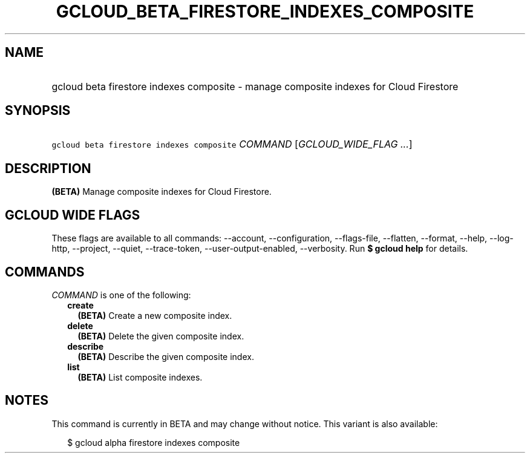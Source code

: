 
.TH "GCLOUD_BETA_FIRESTORE_INDEXES_COMPOSITE" 1



.SH "NAME"
.HP
gcloud beta firestore indexes composite \- manage composite indexes for Cloud Firestore



.SH "SYNOPSIS"
.HP
\f5gcloud beta firestore indexes composite\fR \fICOMMAND\fR [\fIGCLOUD_WIDE_FLAG\ ...\fR]



.SH "DESCRIPTION"

\fB(BETA)\fR Manage composite indexes for Cloud Firestore.



.SH "GCLOUD WIDE FLAGS"

These flags are available to all commands: \-\-account, \-\-configuration,
\-\-flags\-file, \-\-flatten, \-\-format, \-\-help, \-\-log\-http, \-\-project,
\-\-quiet, \-\-trace\-token, \-\-user\-output\-enabled, \-\-verbosity. Run \fB$
gcloud help\fR for details.



.SH "COMMANDS"

\f5\fICOMMAND\fR\fR is one of the following:

.RS 2m
.TP 2m
\fBcreate\fR
\fB(BETA)\fR Create a new composite index.

.TP 2m
\fBdelete\fR
\fB(BETA)\fR Delete the given composite index.

.TP 2m
\fBdescribe\fR
\fB(BETA)\fR Describe the given composite index.

.TP 2m
\fBlist\fR
\fB(BETA)\fR List composite indexes.


.RE
.sp

.SH "NOTES"

This command is currently in BETA and may change without notice. This variant is
also available:

.RS 2m
$ gcloud alpha firestore indexes composite
.RE

